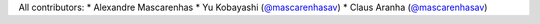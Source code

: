 All contributors:
* Alexandre Mascarenhas 
* Yu Kobayashi (`@mascarenhasav <https://github.com/mascarenhasav>`_)
* Claus Aranha (`@mascarenhasav <https://github.com/mascarenhasav>`_)

